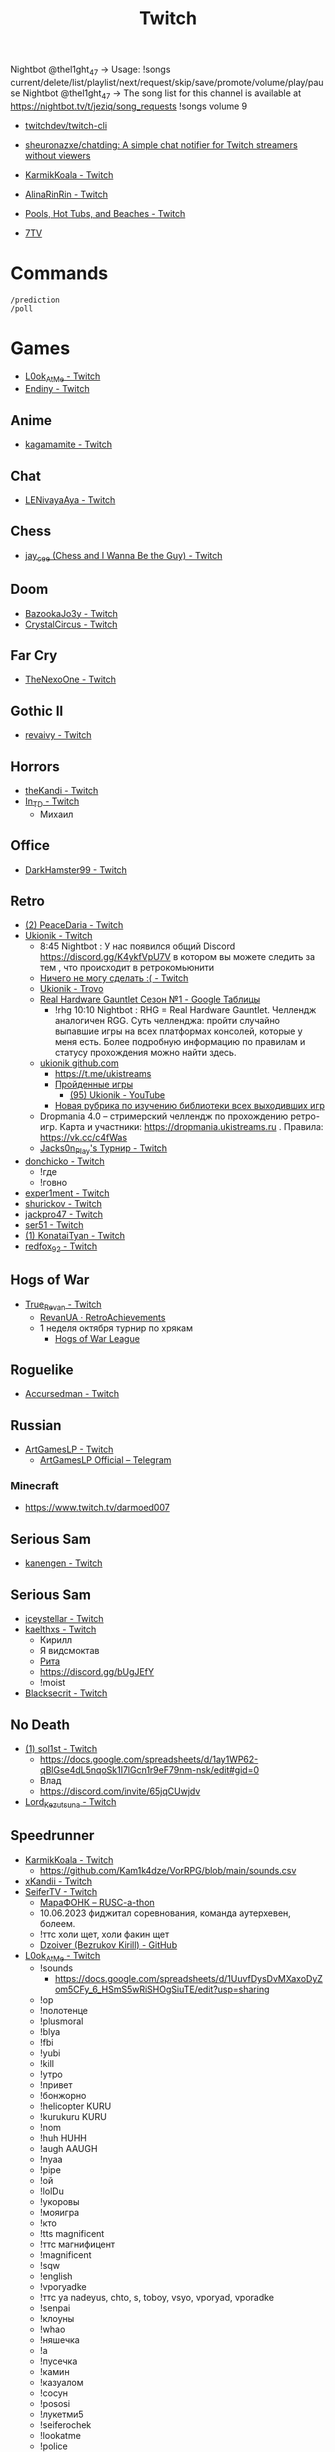 :PROPERTIES:
:ID:       732a17a5-5381-4a4d-a9c6-730cb2d930d6
:END:
#+title: Twitch

Nightbot @thel1ght_47 -> Usage: !songs current/delete/list/playlist/next/request/skip/save/promote/volume/play/pause
Nightbot @thel1ght_47 -> The song list for this channel is available at https://nightbot.tv/t/jeziq/song_requests
!songs volume 9

- [[https://github.com/twitchdev/twitch-cli][twitchdev/twitch-cli]]
- [[https://github.com/sheuronazxe/chatding][sheuronazxe/chatding: A simple chat notifier for Twitch streamers without viewers]]

- [[https://www.twitch.tv/karmikkoala][KarmikKoala - Twitch]]

- [[https://www.twitch.tv/alinarinrin][AlinaRinRin - Twitch]]

- [[https://www.twitch.tv/directory/game/Pools%2C%20Hot%20Tubs%2C%20and%20Beaches][Pools, Hot Tubs, and Beaches - Twitch]]

- [[https://github.com/SevenTV][7TV]]

* Commands

: /prediction
: /poll

* Games
- [[https://www.twitch.tv/l0ok_at_me][L0ok_At_Me - Twitch]]
- [[https://www.twitch.tv/endiny][Endiny - Twitch]]

** Anime
- [[https://www.twitch.tv/kagamamite][kagamamite - Twitch]]

** Chat
- [[https://www.twitch.tv/lenivayaaya][LENivayaAya - Twitch]]

** Chess
- [[https://www.twitch.tv/jay_cee][jay_cee (Chess and I Wanna Be the Guy) - Twitch]]

** Doom
- [[https://www.twitch.tv/bazookajo3y][BazookaJo3y - Twitch]]
- [[https://www.twitch.tv/crystalcircus][CrystalCircus - Twitch]]

** Far Cry
- [[https://www.twitch.tv/thenexoone][TheNexoOne - Twitch]]

** Gothic II
- [[https://www.twitch.tv/revaivy][revaivy - Twitch]]

** Horrors
- [[https://www.twitch.tv/thekandi][theKandi - Twitch]]
- [[https://www.twitch.tv/in_td][In_TD - Twitch]]
  - Михаил

** Office
- [[https://www.twitch.tv/darkhamster99][DarkHamster99 - Twitch]]

** Retro
- [[https://www.twitch.tv/peacedaria][(2) PeaceDaria - Twitch]]
- [[https://www.twitch.tv/ukionik][Ukionik - Twitch]]
  - 8:45 Nightbot : У нас появился общий Discord https://discord.gg/K4ykfVpU7V
    в котором вы можете следить за тем , что происходит в ретрокомьюнити
  - [[https://clips.twitch.tv/WonderfulPlainTapirBCouch-fiPlKobHZPZQMRNw][Ничего не могу сделать :( - Twitch]]
  - [[https://trovo.live/ukionik][Ukionik - Trovo]]
  - [[https://docs.google.com/spreadsheets/d/1nf6y3mzqvp5jCQu1dgdpL_3Ab6HolgvbOVrfN7s4wW4/edit#gid=1906345089][Real Hardware Gauntlet Сезон №1 - Google Таблицы]]
    - !rhg 10:10 Nightbot : RHG = Real Hardware Gauntlet. Челлендж аналогичен
      RGG. Суть челленджа: пройти случайно выпавшие игры на всех платформах
      консолей, которые у меня есть. Более подробную информацию по правилам и
      статусу прохождения можно найти здесь.
  - [[https://github.com/ukionik][ukionik github.com]]
    - https://t.me/ukistreams
    - [[https://ukistreams.ru/completed-by-platform][Пройденные игры]]
      - [[https://www.youtube.com/c/Ukionik/featured][(95) Ukionik - YouTube]]
    - [[https://docs.google.com/spreadsheets/d/17b2oG4QyKF9HII-7SfoGDqk22ayc8TDOwyq5r-oD-f8/edit?usp=sharing][Новая рубрика по изучению библиотеки всех выходивших игр]]
  - Dropmania 4.0 – стримерский челлендж по прохождению ретро-игр. Карта и
    участники: https://dropmania.ukistreams.ru . Правила: https://vk.cc/c4fWas
  - [[https://www.twitch.tv/jacks0n_piay][Jacks0n_PIay's Турнир - Twitch]]
- [[https://www.twitch.tv/donchicko][donchicko - Twitch]]
  - !где
  - !говно
- [[https://www.twitch.tv/exper1ment][exper1ment - Twitch]]
- [[https://www.twitch.tv/shurickov][shurickov - Twitch]]
- [[https://www.twitch.tv/jackpro47][jackpro47 - Twitch]]
- [[https://www.twitch.tv/ser51][ser51 - Twitch]]
- [[https://www.twitch.tv/konataityan][(1) KonataiTyan - Twitch]]
- [[https://www.twitch.tv/redfox_92][redfox_92 - Twitch]]

** Hogs of War
- [[https://www.twitch.tv/true_revan][True_Revan - Twitch]]
  + [[https://retroachievements.org/user/RevanUA][RevanUA · RetroAchievements]]
  + 1 неделя октября турнир по хрякам
    + [[https://www.youtube.com/@hogsofwarleague/featured][Hogs of War League]]

** Roguelike
- [[https://www.twitch.tv/accursedman][Accursedman - Twitch]]

** Russian
- [[https://www.twitch.tv/artgameslp][ArtGamesLP - Twitch]]
  - [[https://t.me/s/ag_lp][ArtGamesLP Official – Telegram]]
*** Minecraft
- https://www.twitch.tv/darmoed007

** Serious Sam
- [[https://www.twitch.tv/kanengen][kanengen - Twitch]]

** Serious Sam
- [[https://www.twitch.tv/iceystellar][iceystellar - Twitch]]
- [[https://www.twitch.tv/kaelthxs][kaelthxs - Twitch]]
  - Кирилл
  - Я видсмоктав
  - [[https://www.twitch.tv/reymiri][Рита]]
  - https://discord.gg/bUgJEfY
  - !moist
- [[https://www.twitch.tv/blacksecrit][Blacksecrit - Twitch]]

** No Death
- [[https://www.twitch.tv/sol1st][(1) sol1st - Twitch]]
  - https://docs.google.com/spreadsheets/d/1ay1WP62-qBlGse4dL5nqoSk1I7lGcn1r9eF79nm-nsk/edit#gid=0
  - Влад
  - https://discord.com/invite/65jqCUwjdv
- [[https://www.twitch.tv/lord_kezutsuna][Lord_Kezutsuna - Twitch]]

** Speedrunner
- [[https://www.twitch.tv/karmikkoala][KarmikKoala - Twitch]]
  - https://github.com/Kam1k4dze/VorRPG/blob/main/sounds.csv
- [[https://www.twitch.tv/xkandii?sr=a][xKandii - Twitch]]
- [[https://www.twitch.tv/seifertv][SeiferTV - Twitch]]
  - [[https://horaro.org/rumarathon/marafonk][МараФОНК – RUSC-a-thon]]
  - 10.06.2023 фиджитал соревнования, команда аутерхевен, болеем.
  - !ттс холи щет, холи факин щет
  - [[https://github.com/Dzoiver][Dzoiver (Bezrukov Kirill) - GitHub]]
- [[https://www.twitch.tv/l0ok_at_me][L0ok_At_Me - Twitch]]
  - !sounds
    - https://docs.google.com/spreadsheets/d/1UuvfDysDvMXaxoDyZom5CFy_6_HSmS5wRiSHOgSiuTE/edit?usp=sharing
  - !ор
  - !полотенце
  - !plusmoral
  - !blya
  - !fbi
  - !yubi
  - !kill
  - !утро
  - !привет
  - !бонжорно
  - !helicopter KURU
  - !kurukuru KURU
  - !nom
  - !huh HUHH
  - !augh AAUGH
  - !nyaa
  - !pipe
  - !ой
  - !lolDu
  - !укоровы
  - !мояигра
  - !кто
  - !tts magnificent
  - !ттс магнифицент
  - !magnificent
  - !sqw
  - !english
  - !vporyadke
  - !ттс ya nadeyus, chto, s, toboy, vsyo, vporyad, vporadke
  - !senpai
  - !клоуны
  - !whao
  - !няшечка
  - !а
  - !пусечка
  - !камин
  - !казуалом
  - !сосун
  - !pososi
  - !лукетми5
  - !seiferochek
  - !lookatme
  - !police
  - !scream
  - !ah
  - !lookatme
  - !zavodi
  - !чел
  - !shalanda
  - !нет
  - !heh
  - !together
  - !засейвлю
  - !м14
  - !промахнулся
  - !врача
  - !мяукает
  - !куда1
  - !ттс может скелет не встанет
  - x0crab peepoRoll x0crab peepoRoll x0crab peepoRoll x0crab peepoRoll
*** Commandos 2
- [[https://www.twitch.tv/tam1d][Tam1d - Twitch]]
*** Quake
- [[https://www.twitch.tv/clouder322][(2) clouder322 - Twitch]]
*** Half-life
- [[https://www.twitch.tv/inv1ve][inv1ve - Twitch]]
  - https://discord.gg/Ms5BDbG
  - https://docs.google.com/spreadsheets/d/1N6Yvkh0BFoAOS0inWxqFNC718m7p5qzfMKa7PkyNKxU/edit#gid=0
  - !points
- Steam Version HD texture pack [[https://www.twitch.tv/kenythesecond][Kenythesecond - Twitch]]
  - !антивариант
  - !испанцы
  - !киборгубийца
  - !greetings
  - !hexmeow
- [[https://www.twitch.tv/n1kodim_][n1kodim_ - Twitch]]
- [[https://www.twitch.tv/slvm][Slvm - Twitch]]
- [[https://www.twitch.tv/kanangatv][KaNangaTV - Twitch]]
- [[https://www.twitch.tv/l0ok_at_me][L0ok_At_Me - Twitch]]
- [[https://www.twitch.tv/carbonehell][carbonehell - Twitch]]
- [[https://www.twitch.tv/bamtna][bamtna - Twitch]]
- [[https://www.twitch.tv/jeepygmi][JeepyGmi - Twitch]]
  - !wombocombo
  - [[https://m.facebook.com/0121Birmingham/videos/who-can-relate-with-danny-g-/234621461923549/][Live Danny G ReactionGood]]
  - !song
  - !sounds
  - !yeet
  - !bruh
  - !copium
  - !wheeze
  - !gahdamn
  - !wombocombo
  - !pogchamp
  - !sheesh
  - !ahhh
  - !oof
  - https://docs.google.com/spreadsheets/d/1KPOb6gQLm8ZBaaXYaW6xAuNMMQhEx5LQwqm2Yek82P4
  - https://discord.gg/GnRCtcxQSq
  - https://www.youtube.com/user/GiveMeIce
  - TTS: GPU? Jeepy-U? G P U? U U? R R? llllllllll
  - OOOOBANG headBang pepeJAMJAM POGSPIN monkaSTEER 
  - !scientist
  - !steam
  - !wheeze
  - !xbox
  - !kappagen
  - !kappagen catJAMMER
  - !kappagen xddFreeman 
  - TTS: ye
  - Hello and welcome to my tutorial for half life 2 half life 1 movement. It's kinda come to my attention that there hasn't been an up to date tutorial of this run since like 3 years ago
- [[https://www.twitch.tv/tankfird][Tankfird - Twitch]]
- [[https://www.twitch.tv/d00mka][d00mka - Twitch]]
- [[https://www.twitch.tv/gunlinux][gunlinux]]
  - !song
*** Half-life 2
- [[https://www.twitch.tv/insm][iNSM - Twitch]]
  - !jojo
  - !train2
  - !безумие
  - !вертолёт
  - !вырубай
  - !испанцы
  - !тварь
  - !эсс
  - !нг
  - !вр
  - !wr
  - !база4
*** Dino Crisis 2
- https://www.twitch.tv/appallingmango
*** GTA 2
  - [[https://www.twitch.tv/tarakan3k][Tarakan3K - Twitch]]
*** GTA Sun Andreas
- [[https://www.twitch.tv/cchwz][cchwz - Twitch]]
  - !шар
  - !когда
  - !%
  - !biba
  - chechevitsa (chechevitsa)
  - !знаешьлиты как пропатчить кде под фрибсд
- [[https://www.twitch.tv/h1kh][H1kH - Twitch]]
- [[https://www.twitch.tv/tape_5][tape_5 - Twitch]]
*** Gotic
- [[https://www.twitch.tv/dogmeats?referrer=raid][dogmeats - Twitch]]
  - ДогМяс
  - Роашабыяы
  - current playing song
    : !current-song
    : !songs list
  - !бредишь
  - !пожалуйста
  - !огонь
  - !рот
  - !рот !ливси
  - !ливси
  - !падла
  - !баттлмастер
  - !казино
  - !гражданин
  - !неправильно
  - !стоп
  - !это
  - ттс
    : Я видсмоктав
  - !соснул
  - emotes
    - Tridvaraz
  - https://nightbot.tv/t/dogmeats/song_requests
*** Mafia
- [[https://www.twitch.tv/uspk][uspk - Twitch]]
- [[https://www.twitch.tv/dama0l][dama0l - Twitch]]
- [[https://www.twitch.tv/lil_bobah][lil_bobah - Twitch]]
  - Группа ВК -- https://vk.com/bobahland Телеграм Лысого Бедолаги)) --
    https://t.me/bald_bobah YouTube-канал) -- https://www.youtube.com/@lilbiba
    Донат Лысому -- https://www.donationalerts.com/r/lil_bobah Дискорд Бедолаг
    -- https://discord.gg/83ay6PdgWg
*** Resident Evil 4
- [[https://www.twitch.tv/lavvy_lav][AREYOUAGIRL]]
*** Serious Sam
- [[https://www.twitch.tv/jeziq][jeziq]]
*** shrek2
- [[https://www.twitch.tv/jake_is_hi][Jake_is_Hi - Twitch]]
*** POE
- [[https://www.twitch.tv/lndxleo][(2) LnDxLeo - Twitch]]
*** Hitman
- [[https://www.twitch.tv/valdemarka][valdemarka - Twitch]]
  - !дефиле
  - !дежавю
  - !пила
  - !alarm
  - https://discord.gg/YzuKJsZgkx
  - [[https://www.youtube.com/c/valdemarka][(7) valdemarka - YouTube]]
    - raids
      - [[https://www.twitch.tv/hyomushka?referrer=raid][Hyomushka - Twitch]]
    - Оповещения о стримах, новости, фотки, микроблог и прочие интересности - https://t.me/valdemarka
    - доступен заказ музыки за бабки (от 50 рублей) - https://www.donationalerts.com/r/valdemarka
  - !rgg
    RGG-LAND - ивент с прохождением (или дропом) РАНДОМНЫХ игр и продвижению
    по КАРТЕ, как в настольной игре. А также с КОЛЕСОМ ПРИКОЛОВ за ваши донаты
    • Сайт с картой и остальной инфой, в том числе с пунктами колеса -
    https://rgg.land/ • Телеграм канал с новостями и не только -
    https://t.me/rgg_land • Генератор со списком возможных игр -
    https://rgg.nitrus.top/
- [[https://www.twitch.tv/waifuconfirmed][Waifuconfirmed - Twitch]]
*** Prince of Persia: Warrior Within
- [[https://www.twitch.tv/mekarazium][(2) Mekarazium - Twitch]]
  - SMOrc 🥒
  - [[https://moo.bot/r/songlist#mekarazium][Moobot, your Twitch bot: Twitch song list]]
  - [[https://v1.oengus.io/][Oengus]]
    - [[https://github.com/esamarathon/oengusio][esamarathon/oengusio: Speedrun event submission and schedule manager]]
  - [[https://www.twitch.tv/videos/530249984][DMC4:SE - Прохождение голосом. #1. - Twitch]]
  - [[https://www.twitch.tv/videos/731551512][DMC4:SE - Прохождение голосом. #2. - Twitch]]
  - [[https://www.twitch.tv/videos/748099697][DMC4:SE - Прохождение голосом. #3. - Twitch]]
  - hitman
    : !hek
    : https://horaro.org/hek/23
  - !delsong
  - 24/30 redeemed Элитная награда для лучших зрителей BallDJ Points
  - [[https://clips.twitch.tv/HotOriginalFlyShadyLulu-c9gx7qv45CYBGpO4][мяу - Twitch]]
*** Retro
- [[https://www.twitch.tv/josephhtobinjr][JosephHTobinJr - Twitch]]
- [[https://www.twitch.tv/hypnocolor][hypnocolor - Twitch]]
  - [[https://clips.twitch.tv/AssiduousThankfulEagleOpieOP-DAVNdcsoAo6FYLpG][Hypno VS gamepad Round 2 - Twitch]]
- [[https://www.twitch.tv/1summerbee1][1summerbee1 - Twitch]]
- [[https://www.twitch.tv/unclebjorn][UncleBjorn - Twitch]]
- [[https://www.twitch.tv/konataityan][KonataiTyan - Twitch]]
- [[https://www.twitch.tv/pikapikapikachuuuu][Pikapikapikachuuuu - Twitch]]
- [[https://www.twitch.tv/emeraldgpgg][EmeraldGPgg - Twitch]]
- [[https://www.twitch.tv/baras441][Baras441 - Twitch]]
- [[https://www.twitch.tv/claire_maier][(1) Claire_Maier - Twitch]]
- [[https://www.twitch.tv/yumashev_][Yumashev_ - Twitch]]
- [[https://www.twitch.tv/timmyshotgun?referrer=raid][timmyshotgun - Twitch]]
*** TAS
- [[https://www.twitch.tv/retrolongplay][RetroLongplay - Twitch]]
- [[https://www.twitch.tv/speedrunhypetv][SpeedrunHypeTV - Twitch]]
*** Unreal Tournament
- [[https://www.twitch.tv/tam1d?referrer=raid][Tam1d - Twitch]]
*** Return to Castle Wolfenstein
- [[https://www.twitch.tv/pepethedestructor][PepeTheDestructor - Twitch]]
  - [[https://en.wikipedia.org/wiki/Komodo_dragon][Komodo dragon - Wikipedia]]

** S.T.A.L.K.E.R.
- [[https://www.twitch.tv/nedrugaya?referrer=raid][nedrugaya - Twitch]]
  - [[https://www.twitch.tv/nogpyra][nogpyra - Twitch]]

** Tales of Maj'Eyal
- [[https://www.twitch.tv/accursedman][Accursedman - Twitch]]
  - Никитос
- [[https://www.twitch.tv/tarregor1?referrer=raid][Tarregor1 - Twitch]]
** XCOM
- [[https://www.twitch.tv/sajkee__][sajkee__ - Twitch]]
  - \killaliens
  - Titan Quest
  - Boshi
  - !roster
    - https://docs.google.com/spreadsheets/d/1lKVqJCsRMoUGQEoNwxn0ifZzM9n3nYwer6Dzfqd7dwc
** Warface
- [[https://www.twitch.tv/sinflychannel][(2) sinflychannel - Twitch]]

* Hardware
** Gaming Console
- [[https://www.twitch.tv/lexa_lyagushev?referrer=raid][lexa_lyagushev - Twitch]]

* Politics
- [[https://www.twitch.tv/directory/game/Politics][Politics - Twitch]]
  - [[https://www.twitch.tv/sultanov_timur][Sultanov_Timur - Twitch]]
- [[https://www.twitch.tv/zhmil][Zhmil - Twitch]]
- [[https://www.twitch.tv/krylia_sovetov][krylia_sovetov - Twitch]]
- [[https://www.twitch.tv/grpzdc][GRPZDC - Twitch]]
  - ТГ СТРИМЕРА t.me/grpzdc
  - ДС СТРИМЕРА https://discord.com/invite/grpzdc
  - ИНСТА https://www.instagram.com/grpzdc/

* Mems

Привет. Это я, твой единственный зритель. На протяжении многих лет я создавал иллюзию того, что твои стримы смотрят много людей. Но это был я. Сейчас напишу это сообщение со всех аккаунтов.

Никакого праздника, глазенки выставили свои вот так вот BibleThump

* Music
** Gitar
- [[https://www.twitch.tv/yejuniverse][yejuniverse - Twitch]]
** Piano
- [[https://www.twitch.tv/hakumai][hakumai - Twitch]]

* Libraries
- [[https://github.com/sammwyy/twitch-oauth][sammwyy/twitch-oauth: Authenticate users with Twitch.]]

* Tools
- [[https://github.com/chshersh/sauron][chshersh/sauron: 👁‍🗨 The eye that watches everything you did on Twitter]]
- [[https://github.com/cleanlock/VideoAdBlockForTwitch][cleanlock/VideoAdBlockForTwitch: Blocks Ads on Twitch.tv.]]
- [[https://github.com/EvanDotPro/twitch-chat-filter][EvanDotPro/twitch-chat-filter: Browser extension to remove all single word and emote-only messages from Twitch chat to reduce noise.]]
- [[https://github.com/jammehcow/awesome-twitch-stuff][jammehcow/awesome-twitch-stuff: A list of awesome Twitch/streaming-related tools]]
- [[https://github.com/pirxthepilot/streamingbot][pirxthepilot/streamingbot: Twitch live stream notifier for Slack]]
- [[https://github.com/Tkd-Alex/Twitch-Channel-Points-Miner-v2][Tkd-Alex/Twitch-Channel-Points-Miner-v2: A simple script that will watch a stream for you and earn the channel points.]]
- [[https://github.com/tsoding/markut][tsoding/markut: Autocut the Twitch VODs based on Marker]]
- [[https://github.com/victornpb/twitch-mass-ban][victornpb/twitch-mass-ban: RaidHammer - An utility for Easily banning multiple hate raid accounts]]
- [[https://github.com/xinitrc-dev/twitch-points-autoclicker][xinitrc-dev/twitch-points-autoclicker: Twitch Channel Points Autoclicker browser extension]]
- [[https://pointauc.ru/][Поинтовый аукцион]]
  - [[https://gitlab.com/Ankirig/woodsauc-renewal][Евгений Кукинтач / Woodsauc renewal · GitLab]]

